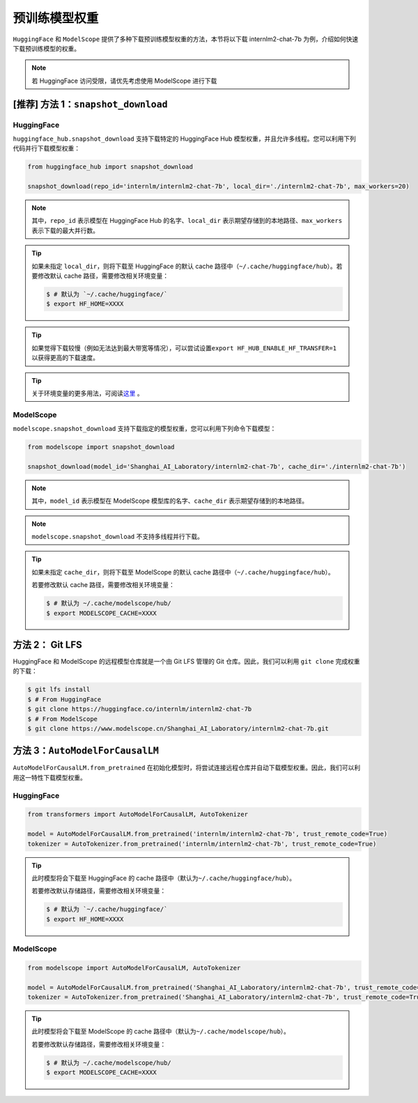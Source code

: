 ==================
预训练模型权重
==================

``HuggingFace`` 和 ``ModelScope``
提供了多种下载预训练模型权重的方法，本节将以下载 internlm2-chat-7b
为例，介绍如何快速下载预训练模型的权重。

.. note::

   若 HuggingFace 访问受限，请优先考虑使用 ModelScope 进行下载


[推荐] 方法 1：``snapshot_download``
========================================


HuggingFace
------------

``huggingface_hub.snapshot_download`` 支持下载特定的 HuggingFace Hub
模型权重，并且允许多线程。您可以利用下列代码并行下载模型权重：

.. code:: python

   from huggingface_hub import snapshot_download

   snapshot_download(repo_id='internlm/internlm2-chat-7b', local_dir='./internlm2-chat-7b', max_workers=20)

.. note::

   其中，\ ``repo_id`` 表示模型在 HuggingFace Hub 的名字、\ ``local_dir`` 表示期望存储到的本地路径、\ ``max_workers`` 表示下载的最大并行数。

.. tip::

   如果未指定 ``local_dir``\ ，则将下载至 HuggingFace 的默认 cache 路径中（\ ``~/.cache/huggingface/hub``\ ）。若要修改默认 cache 路径，需要修改相关环境变量：

   .. code:: console

      $ # 默认为 `~/.cache/huggingface/`
      $ export HF_HOME=XXXX

.. tip::
   如果觉得下载较慢（例如无法达到最大带宽等情况），可以尝试设置\ ``export HF_HUB_ENABLE_HF_TRANSFER=1`` 以获得更高的下载速度。

.. tip::
   关于环境变量的更多用法，可阅读\ `这里 <https://huggingface.co/docs/huggingface_hub/main/en/package_reference/environment_variables>`__ 。


ModelScope
-----------

``modelscope.snapshot_download``
支持下载指定的模型权重，您可以利用下列命令下载模型：

.. code:: python

   from modelscope import snapshot_download

   snapshot_download(model_id='Shanghai_AI_Laboratory/internlm2-chat-7b', cache_dir='./internlm2-chat-7b')

.. note::
   其中，\ ``model_id`` 表示模型在 ModelScope 模型库的名字、\ ``cache_dir`` 表示期望存储到的本地路径。


.. note::
   ``modelscope.snapshot_download`` 不支持多线程并行下载。

.. tip::

   如果未指定 ``cache_dir``\ ，则将下载至 ModelScope 的默认 cache 路径中（\ ``~/.cache/huggingface/hub``\ ）。

   若要修改默认 cache 路径，需要修改相关环境变量：

   .. code:: console

      $ # 默认为 ~/.cache/modelscope/hub/
      $ export MODELSCOPE_CACHE=XXXX



方法 2： Git LFS
===================

HuggingFace 和 ModelScope 的远程模型仓库就是一个由 Git LFS 管理的 Git
仓库。因此，我们可以利用 ``git clone`` 完成权重的下载：

.. code:: console

   $ git lfs install
   $ # From HuggingFace
   $ git clone https://huggingface.co/internlm/internlm2-chat-7b
   $ # From ModelScope
   $ git clone https://www.modelscope.cn/Shanghai_AI_Laboratory/internlm2-chat-7b.git


方法 3：``AutoModelForCausalLM``
=====================================================

``AutoModelForCausalLM.from_pretrained``
在初始化模型时，将尝试连接远程仓库并自动下载模型权重。因此，我们可以利用这一特性下载模型权重。

HuggingFace
------------

.. code:: python

   from transformers import AutoModelForCausalLM, AutoTokenizer

   model = AutoModelForCausalLM.from_pretrained('internlm/internlm2-chat-7b', trust_remote_code=True)
   tokenizer = AutoTokenizer.from_pretrained('internlm/internlm2-chat-7b', trust_remote_code=True)

.. tip::

   此时模型将会下载至 HuggingFace 的 cache 路径中（默认为\ ``~/.cache/huggingface/hub``\ ）。

   若要修改默认存储路径，需要修改相关环境变量：

   .. code:: console

      $ # 默认为 `~/.cache/huggingface/`
      $ export HF_HOME=XXXX

ModelScope
-----------

.. code:: python

   from modelscope import AutoModelForCausalLM, AutoTokenizer

   model = AutoModelForCausalLM.from_pretrained('Shanghai_AI_Laboratory/internlm2-chat-7b', trust_remote_code=True)
   tokenizer = AutoTokenizer.from_pretrained('Shanghai_AI_Laboratory/internlm2-chat-7b', trust_remote_code=True)

.. tip::

   此时模型将会下载至 ModelScope 的 cache 路径中（默认为\ ``~/.cache/modelscope/hub``\ ）。

   若要修改默认存储路径，需要修改相关环境变量：

   .. code:: console

      $ # 默认为 ~/.cache/modelscope/hub/
      $ export MODELSCOPE_CACHE=XXXX
